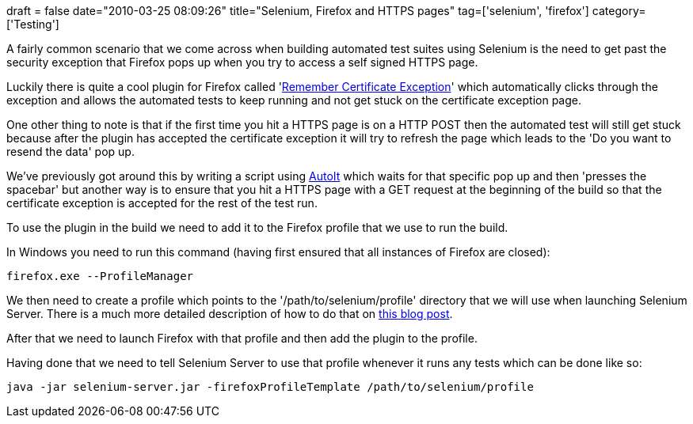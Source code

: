 +++
draft = false
date="2010-03-25 08:09:26"
title="Selenium, Firefox and HTTPS pages"
tag=['selenium', 'firefox']
category=['Testing']
+++

A fairly common scenario that we come across when building automated test suites using Selenium is the need to get past the security exception that Firefox pops up when you try to access a self signed HTTPS page.

Luckily there is quite a cool plugin for Firefox called 'https://addons.mozilla.org/en-US/firefox/addon/10246[Remember Certificate Exception]' which automatically clicks through the exception and allows the automated tests to keep running and not get stuck on the certificate exception page.

One other thing to note is that if the first time you hit a HTTPS page is on a HTTP POST then the automated test will still get stuck because after the plugin has accepted the certificate exception it will try to refresh the page which leads to the 'Do you want to resend the data' pop up.

We've previously got around this by writing a script using http://www.autoitscript.com/autoit3/index.shtml[AutoIt] which waits for that specific pop up and then 'presses the spacebar' but another way is to ensure that you hit a HTTPS page with a GET request at the beginning of the build so that the certificate exception is accepted for the rest of the test run.

To use the plugin in the build we need to add it to the Firefox profile that we use to run the build.

In Windows you need to run this command (having first ensured that all instances of Firefox are closed):

[source,text]
----

firefox.exe --ProfileManager
----

We then need to create a profile which points to the '/path/to/selenium/profile' directory that we will use when launching Selenium Server. There is a much more detailed description of how to do that on http://girliemangalo.wordpress.com/2009/02/05/creating-firefox-profile-for-your-selenium-rc-tests/[this blog post].

After that we need to launch Firefox with that profile and then add the plugin to the profile.

Having done that we need to tell Selenium Server to use that profile whenever it runs any tests which can be done like so:

[source,text]
----

java -jar selenium-server.jar -firefoxProfileTemplate /path/to/selenium/profile
----
